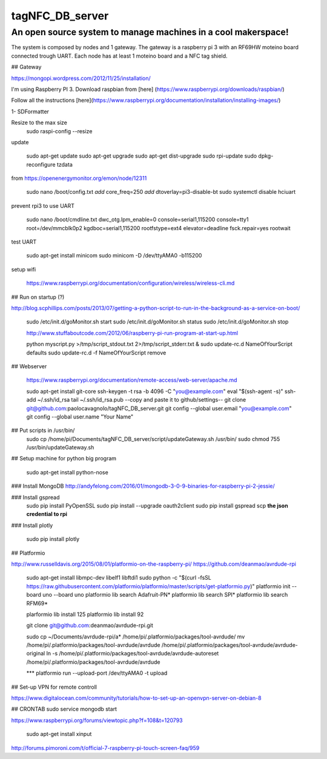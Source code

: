 tagNFC_DB_server
=================

An open source system to manage machines in a cool makerspace!
--------------------------------------------------------------

The system is composed by nodes and 1 gateway. The gateway is a raspberry pi 3 with an RF69HW moteino board connected trough UART.
Each node has at least 1 moteino board and a NFC tag shield.

## Gateway

https://mongopi.wordpress.com/2012/11/25/installation/

I'm using Raspberry PI 3.
Download raspbian from [here] (https://www.raspberrypi.org/downloads/raspbian/)

Follow all the instructions [here](https://www.raspberrypi.org/documentation/installation/installing-images/)

1- SDFormatter


Resize to the max size
      sudo raspi-config
      --resize

update


      sudo apt-get update
      sudo apt-get upgrade
      sudo apt-get dist-upgrade
      sudo rpi-update
      sudo dpkg-reconfigure tzdata

from https://openenergymonitor.org/emon/node/12311

      sudo nano /boot/config.txt
      *add* core_freq=250
      *add* dtoverlay=pi3-disable-bt
      sudo systemctl disable hciuart

prevent rpi3 to use UART

      sudo nano /boot/cmdline.txt
      dwc_otg.lpm_enable=0 console=serial1,115200  console=tty1 root=/dev/mmcblk0p2  kgdboc=serial1,115200 rootfstype=ext4 elevator=deadline fsck.repair=yes  rootwait

test UART

      sudo apt-get install minicom
      sudo minicom -D /dev/ttyAMA0 -b115200

setup wifi

      https://www.raspberrypi.org/documentation/configuration/wireless/wireless-cli.md




## Run on startup (?)

http://blog.scphillips.com/posts/2013/07/getting-a-python-script-to-run-in-the-background-as-a-service-on-boot/

      sudo /etc/init.d/goMonitor.sh start
      sudo /etc/init.d/goMonitor.sh status
      sudo /etc/init.d/goMonitor.sh stop

      http://www.stuffaboutcode.com/2012/06/raspberry-pi-run-program-at-start-up.html

      python myscript.py >/tmp/script_stdout.txt 2>/tmp/script_stderr.txt &
      sudo update-rc.d NameOfYourScript defaults
      sudo update-rc.d -f  NameOfYourScript remove

## Webserver

      https://www.raspberrypi.org/documentation/remote-access/web-server/apache.md


      sudo apt-get install git-core
      ssh-keygen -t rsa -b 4096 -C "you@example.com"
      eval "$(ssh-agent -s)"
      ssh-add ~/.ssh/id_rsa
      tail ~/.ssh/id_rsa.pub
      --copy and paste it to github/settings--
      git clone git@github.com:paolocavagnolo/tagNFC_DB_server.git
      git config --global user.email "you@example.com"
      git config --global user.name "Your Name"

## Put scripts in /usr/bin/
      sudo cp /home/pi/Documents/tagNFC_DB_server/script/updateGateway.sh /usr/bin/
      sudo chmod 755 /usr/bin/updateGateway.sh

## Setup machine for python big program

      sudo apt-get install python-nose

### Install MongoDB
http://andyfelong.com/2016/01/mongodb-3-0-9-binaries-for-raspberry-pi-2-jessie/

### Install gspread
      sudo pip install PyOpenSSL
      sudo pip install --upgrade oauth2client
      sudo pip install gspread
      scp **the json credential to rpi**

### Install plotly

      sudo pip install plotly






## Platformio

http://www.russelldavis.org/2015/08/01/platformio-on-the-raspberry-pi/
https://github.com/deanmao/avrdude-rpi

      sudo apt-get install libmpc-dev libelf1 libftdi1
      sudo python -c "$(curl -fsSL https://raw.githubusercontent.com/platformio/platformio/master/scripts/get-platformio.py)"
      platformio init --board uno --board uno
      platformio lib search Adafruit-PN*
      platformio lib search SPI*
      platformio lib search RFM69*

      plarformio lib install 125
      platformio lib install 92

      git clone git@github.com:deanmao/avrdude-rpi.git

      sudo cp ~/Documents/avrdude-rpi/a* /home/pi/.platformio/packages/tool-avrdude/
      mv /home/pi/.platformio/packages/tool-avrdude/avrdude /home/pi/.platformio/packages/tool-avrdude/avrdude-original
      ln -s /home/pi/.platformio/packages/tool-avrdude/avrdude-autoreset /home/pi/.platformio/packages/tool-avrdude/avrdude

      *** platformio run --upload-port /dev/ttyAMA0 -t upload




## Set-up VPN for remote controll

https://www.digitalocean.com/community/tutorials/how-to-set-up-an-openvpn-server-on-debian-8




## CRONTAB
sudo service mongodb start


https://www.raspberrypi.org/forums/viewtopic.php?f=108&t=120793

      sudo apt-get install xinput

http://forums.pimoroni.com/t/official-7-raspberry-pi-touch-screen-faq/959
